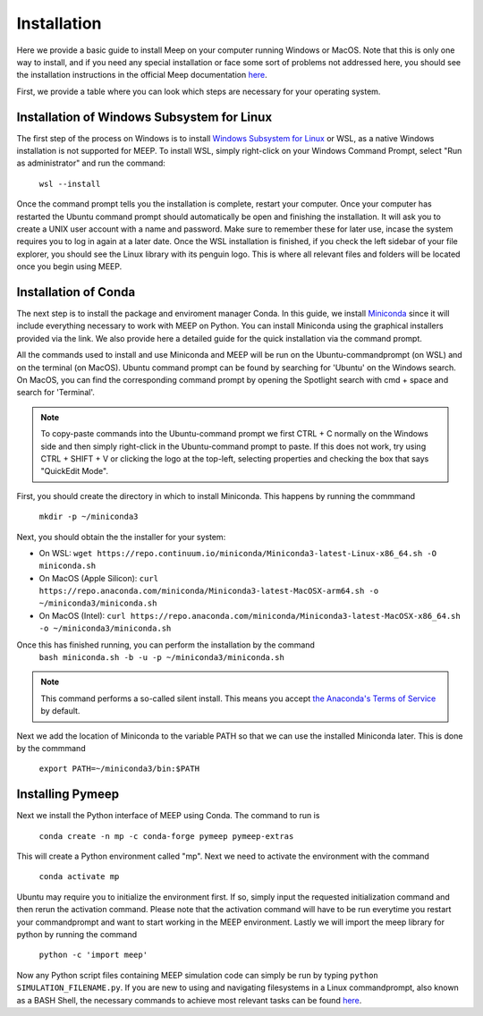 Installation
============

.. _installation:

Here we provide a basic guide to install Meep on your computer running Windows or MacOS. Note that this is only one way to install, and if you need any special installation or face some sort of problems not addressed here, you should see the installation instructions in the official Meep documentation `here <https://meep.readthedocs.io/en/master/Installation/#>`_. 

First, we provide a table where you can look which steps are necessary for your operating system. 

.. list-table:: Installation steps on Windows and MacOS
   :widths: 25 25 50
   :header-rows: 1

   * - Installation step
     - Windows
     - MacOS
   * - Windows Subsystem for Linux (WSL)
     - Yes
     - No
   * - Conda
     - Yes
     - Yes
   * - Pymeep 


Installation of Windows Subsystem for Linux
----------------------
The first step of the process on Windows is to install `Windows Subsystem for Linux <https://learn.microsoft.com/en-us/windows/wsl/install/>`_ or WSL,
as a native Windows installation is not supported for MEEP. To install WSL, simply right-click on your Windows Command Prompt, 
select "Run as administrator" and run the command: 

    ``wsl --install`` 

Once the command prompt tells you the installation is complete, restart your computer. Once your computer has restarted the Ubuntu command prompt should automatically be open
and finishing the installation. It will ask you to create a UNIX user account with a name and password. Make sure to remember these for later use, incase the system requires you to log in again at a later date.
Once the WSL installation is finished, if you check the left sidebar of your file explorer, you should see the Linux library with its penguin logo. This is where all relevant files and folders
will be located once you begin using MEEP.


Installation of Conda
----------------------

The next step is to install the package and enviroment manager Conda. In this guide, we install `Miniconda <https://docs.anaconda.com/miniconda/>`_ since it will include everything necessary to work with MEEP on Python. You can install Miniconda using the graphical installers provided via the link. We also provide here a detailed guide for the quick installation via the command prompt.

All the commands used to install and use Miniconda and MEEP will be run on the Ubuntu-commandprompt (on WSL) and on the terminal (on MacOS). Ubuntu command prompt can be found by searching for 'Ubuntu' on the Windows search. On MacOS, you can find the corresponding command prompt by opening the Spotlight search with cmd + space and search for 'Terminal'.

.. note::
    To copy-paste commands into the Ubuntu-command prompt we first CTRL + C normally on the Windows side and then simply right-click in the Ubuntu-command prompt to paste. 
    If this does not work, try using CTRL + SHIFT + V or clicking the logo at the top-left, selecting properties and checking the box that says "QuickEdit Mode".


First, you should create the directory in which to install Miniconda. This happens by running the commmand

    ``mkdir -p ~/miniconda3``

Next, you should obtain the the installer for your system:

* On WSL: ``wget https://repo.continuum.io/miniconda/Miniconda3-latest-Linux-x86_64.sh -O miniconda.sh``
* On MacOS (Apple Silicon): ``curl https://repo.anaconda.com/miniconda/Miniconda3-latest-MacOSX-arm64.sh -o ~/miniconda3/miniconda.sh``
* On MacOS (Intel): ``curl https://repo.anaconda.com/miniconda/Miniconda3-latest-MacOSX-x86_64.sh -o ~/miniconda3/miniconda.sh``


Once this has finished running, you can perform the installation by the command
    ``bash miniconda.sh -b -u -p ~/miniconda3/miniconda.sh``

.. note::
    This command performs a so-called silent install. This means you accept `the Anaconda's Terms of Service <https://legal.anaconda.com/policies/en/>`_ by default.

Next we add the location of Miniconda to the variable PATH so that we can use 
the installed Miniconda later. This is done by the commmand

    ``export PATH=~/miniconda3/bin:$PATH``


Installing Pymeep
-----------------

Next we install the Python interface of MEEP using Conda. The command to run is

    ``conda create -n mp -c conda-forge pymeep pymeep-extras``

This will create a Python environment called "mp". Next we need to activate the environment with the command

    ``conda activate mp``

Ubuntu may require you to initialize the environment first. If so, simply input the requested initialization command and then rerun the activation command.
Please note that the activation command will have to be run everytime you restart your commandprompt and want to start working in the MEEP environment.
Lastly we will import the meep library for python by running the command

    ``python -c 'import meep'``

Now any Python script files containing MEEP simulation code can simply be run by typing ``python SIMULATION_FILENAME.py``. If you are new to using and navigating filesystems in a Linux commandprompt, also known as a BASH Shell,
the necessary commands to achieve most relevant tasks can be found `here <https://www.educative.io/blog/bash-shell-command-cheat-sheet>`_.


